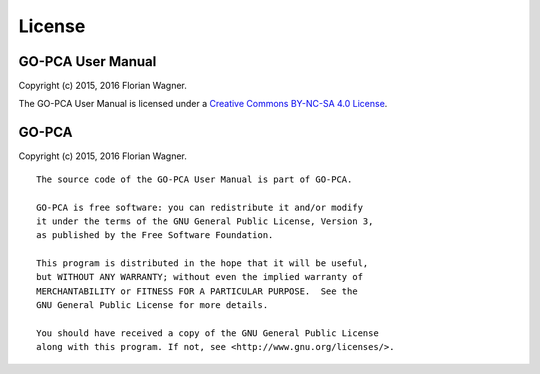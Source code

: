 License
=======

GO-PCA User Manual
------------------

Copyright (c) 2015, 2016 Florian Wagner.

The GO-PCA User Manual is licensed under a
`Creative Commons BY-NC-SA 4.0 License`__.

__ cc_license_

.. _cc_license: http://creativecommons.org/licenses/by-nc-sa/4.0/

GO-PCA
------

Copyright (c) 2015, 2016 Florian Wagner.

::
    
    The source code of the GO-PCA User Manual is part of GO-PCA.

    GO-PCA is free software: you can redistribute it and/or modify
    it under the terms of the GNU General Public License, Version 3,
    as published by the Free Software Foundation.

    This program is distributed in the hope that it will be useful,
    but WITHOUT ANY WARRANTY; without even the implied warranty of
    MERCHANTABILITY or FITNESS FOR A PARTICULAR PURPOSE.  See the
    GNU General Public License for more details.

    You should have received a copy of the GNU General Public License
    along with this program. If not, see <http://www.gnu.org/licenses/>.
